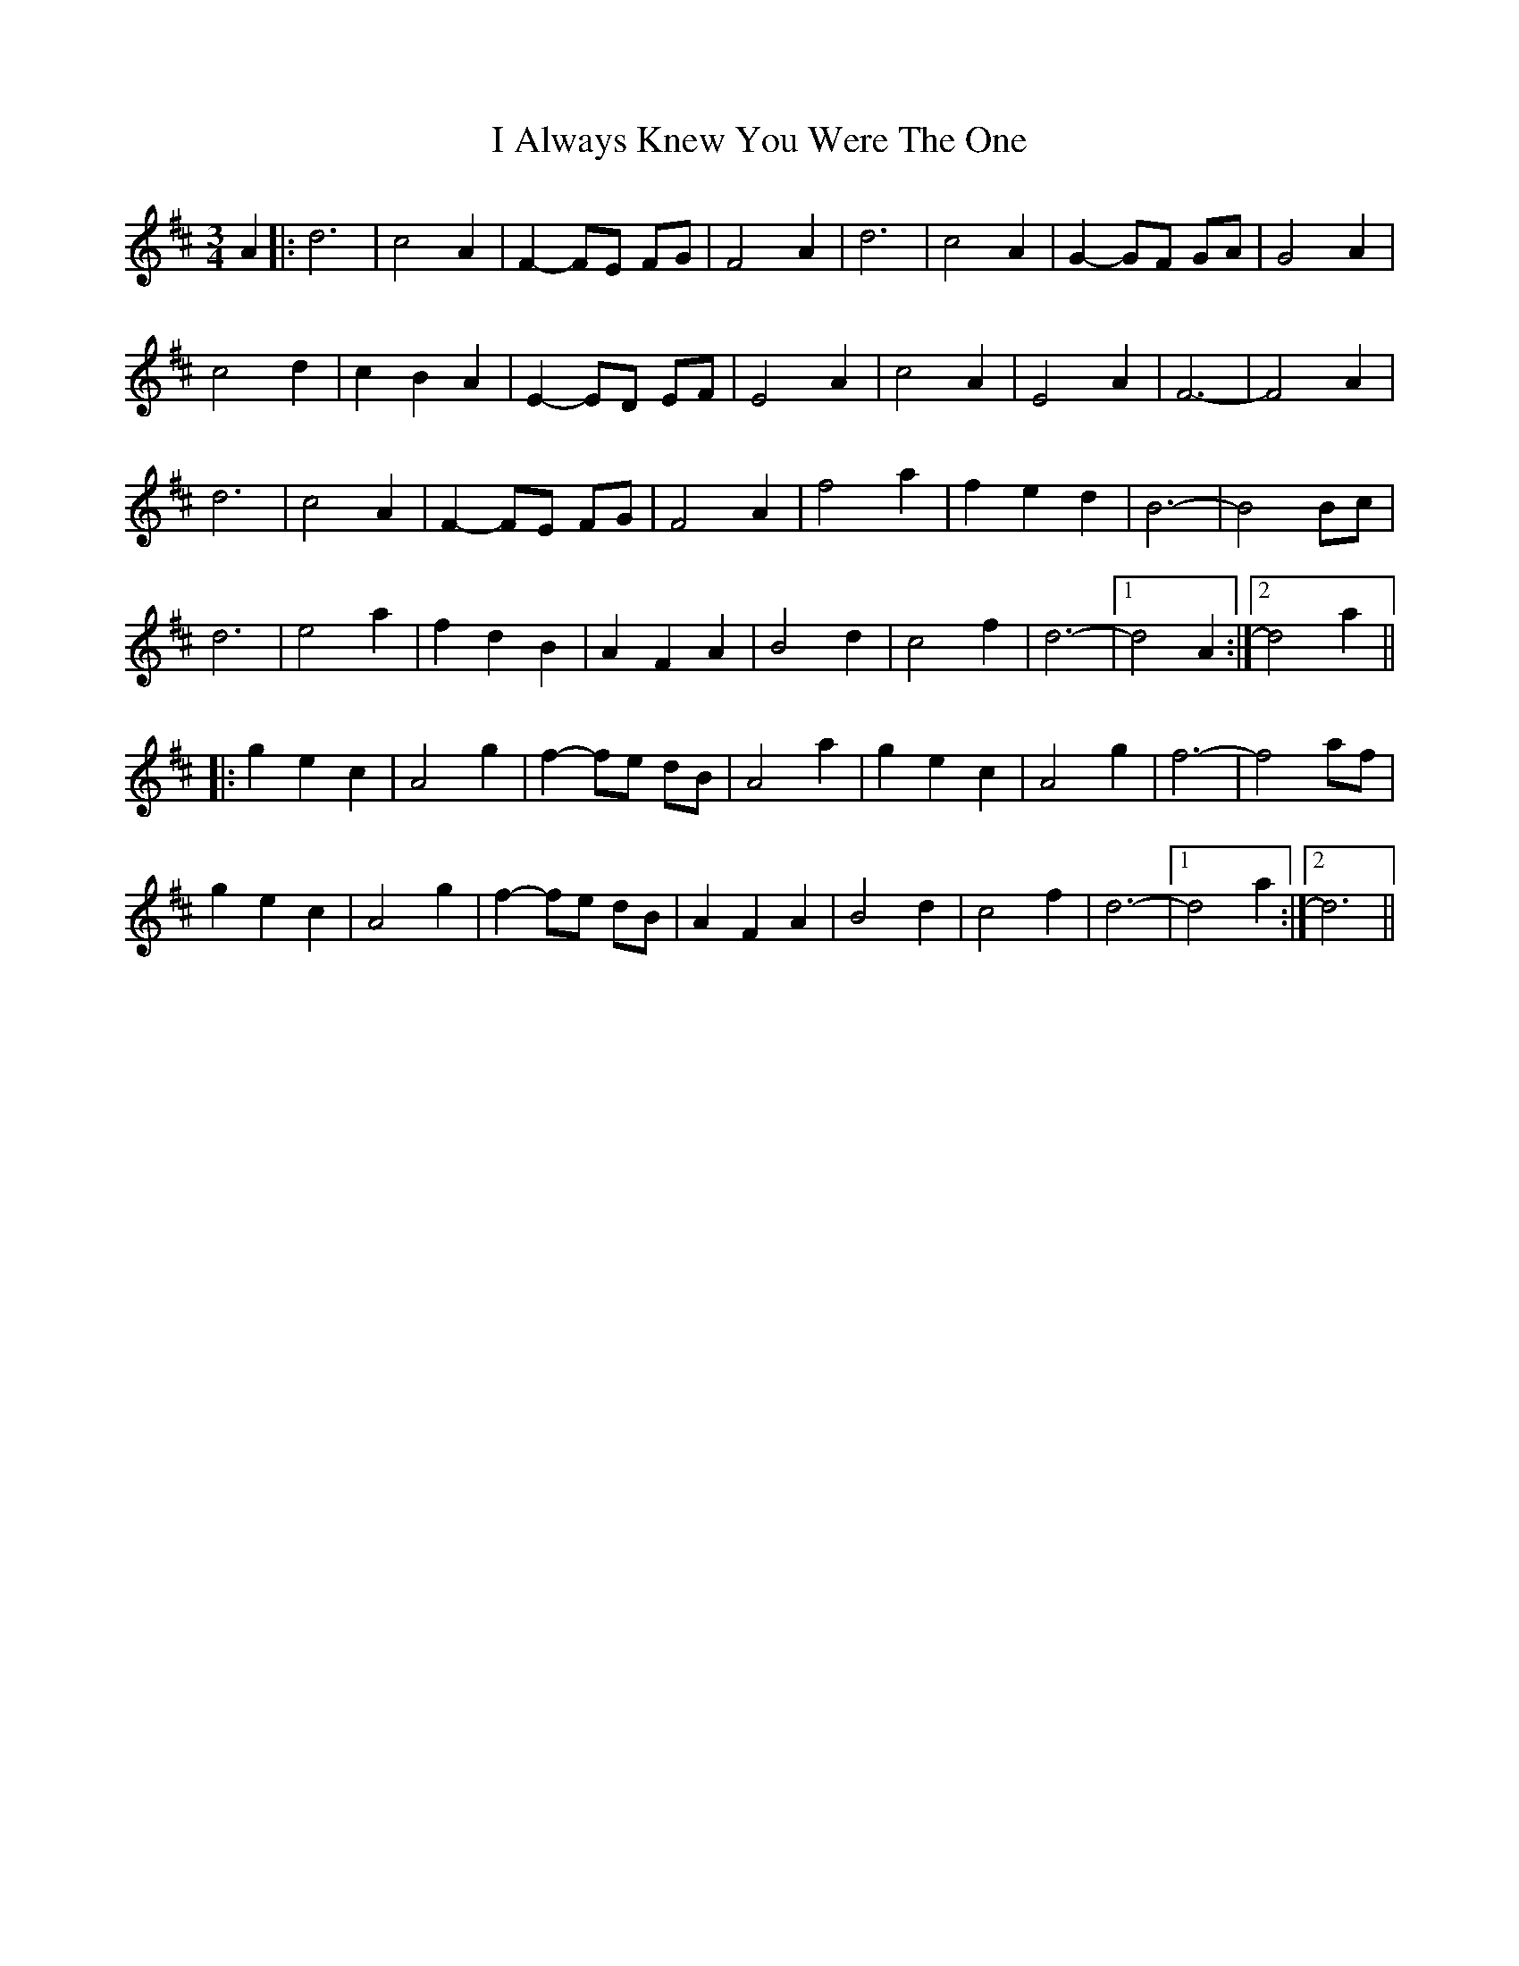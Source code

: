 X: 18492
T: I Always Knew You Were The One
R: waltz
M: 3/4
K: Dmajor
A2|:d6|c4 A2|F2- FE FG|F4 A2|d6|c4 A2|G2- GF GA|G4 A2|
c4 d2|c2 B2 A2|E2- ED EF|E4 A2|c4 A2|E4A2|F6-|F4 A2|
d6|c4 A2|F2- FE FG|F4 A2|f4 a2|f2 e2 d2|B6-|B4 Bc|
d6|e4 a2|f2 d2 B2|A2 F2 A2|B4 d2|c4 f2|d6-|1 d4 A2:|2 d4 a2||
|:g2 e2 c2|A4 g2|f2- fe dB|A4 a2|g2 e2 c2|A4 g2|f6-|f4 af|
g2 e2 c2|A4 g2|f2- fe dB|A2 F2 A2|B4 d2|c4 f2|d6-|1 d4 a2:|2 d6||

